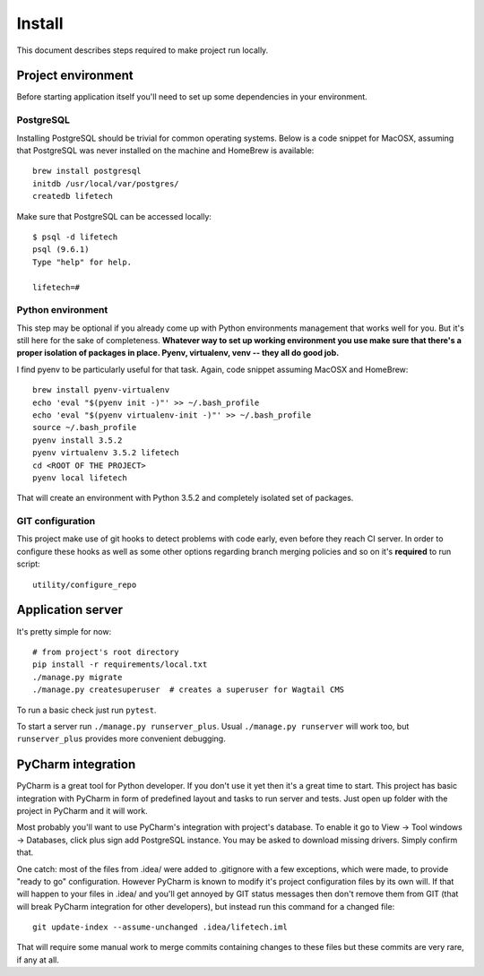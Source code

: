 Install
=======
This document describes steps required to make project run locally.

Project environment
-------------------
Before starting application itself you'll need to set up some dependencies in your environment.

PostgreSQL
~~~~~~~~~~
Installing PostgreSQL should be trivial for common operating systems. Below is a code snippet for MacOSX, assuming that
PostgreSQL was never installed on the machine and HomeBrew is available::

    brew install postgresql
    initdb /usr/local/var/postgres/
    createdb lifetech

Make sure that PostgreSQL can be accessed locally::

    $ psql -d lifetech
    psql (9.6.1)
    Type "help" for help.

    lifetech=#

Python environment
~~~~~~~~~~~~~~~~~~
This step may be optional if you already come up with Python environments management that works well for you. But it's
still here for the sake of completeness. **Whatever way to set up working environment you use make sure that there's a
proper isolation of packages in place. Pyenv, virtualenv, venv -- they all do good job.**

I find pyenv to be particularly useful for that task. Again, code snippet assuming MacOSX and HomeBrew::

    brew install pyenv-virtualenv
    echo 'eval "$(pyenv init -)"' >> ~/.bash_profile
    echo 'eval "$(pyenv virtualenv-init -)"' >> ~/.bash_profile
    source ~/.bash_profile
    pyenv install 3.5.2
    pyenv virtualenv 3.5.2 lifetech
    cd <ROOT OF THE PROJECT>
    pyenv local lifetech

That will create an environment with Python 3.5.2 and completely isolated set of packages.

GIT configuration
~~~~~~~~~~~~~~~~~
This project make use of git hooks to detect problems with code early, even before they reach CI server. In order to
configure these hooks as well as some other options regarding branch merging policies and so on it's **required** to
run script::

    utility/configure_repo

Application server
------------------

It's pretty simple for now::

    # from project's root directory
    pip install -r requirements/local.txt
    ./manage.py migrate
    ./manage.py createsuperuser  # creates a superuser for Wagtail CMS

To run a basic check just run ``pytest``.

To start a server run ``./manage.py runserver_plus``. Usual ``./manage.py runserver`` will work too, but
``runserver_plus`` provides more convenient debugging.

PyCharm integration
-------------------
PyCharm is a great tool for Python developer. If you don't use it yet then it's a great time to start. This project has
basic integration with PyCharm in form of predefined layout and tasks to run server and tests. Just open up folder with
the project in PyCharm and it will work.

Most probably you'll want to use PyCharm's integration with project's database. To enable it go to
View -> Tool windows -> Databases, click plus sign add PostgreSQL instance. You may be asked to download missing
drivers. Simply confirm that.

One catch: most of the files from .idea/ were added to .gitignore with a few exceptions, which were made, to provide
"ready to go" configuration. However PyCharm is known to modify it's project configuration files by its own will. If
that will happen to your files in .idea/ and you'll get annoyed by GIT status messages then don't remove them from GIT
(that will break PyCharm integration for other developers), but instead run this command for a changed file::

    git update-index --assume-unchanged .idea/lifetech.iml

That will require some manual work to merge commits containing changes to these files but these commits are very rare,
if any at all.
